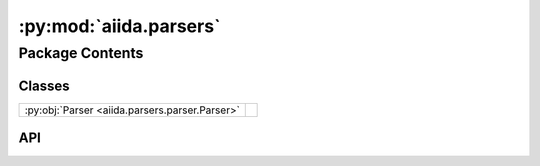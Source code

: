 :py:mod:`aiida.parsers`
=======================

.. py:module:: aiida.parsers

.. autodoc2-docstring:: aiida.parsers
   :renderer: rst
   :allowtitles:

Package Contents
----------------

Classes
~~~~~~~

.. list-table::
   :class: autosummary longtable
   :align: left

   * - :py:obj:`Parser <aiida.parsers.parser.Parser>`
     - .. autodoc2-docstring:: aiida.parsers.parser.Parser
          :renderer: rst
          :summary:

API
~~~

.. py:class:: Parser(node: aiida.orm.CalcJobNode)
   :canonical: aiida.parsers.parser.Parser

   Bases: :py:obj:`abc.ABC`

   .. autodoc2-docstring:: aiida.parsers.parser.Parser
      :renderer: rst

   .. rubric:: Initialization

   .. autodoc2-docstring:: aiida.parsers.parser.Parser.__init__
      :renderer: rst

   .. py:property:: logger
      :canonical: aiida.parsers.parser.Parser.logger

      .. autodoc2-docstring:: aiida.parsers.parser.Parser.logger
         :renderer: rst

   .. py:property:: node
      :canonical: aiida.parsers.parser.Parser.node
      :type: aiida.orm.CalcJobNode

      .. autodoc2-docstring:: aiida.parsers.parser.Parser.node
         :renderer: rst

   .. py:property:: exit_codes
      :canonical: aiida.parsers.parser.Parser.exit_codes
      :type: aiida.engine.ExitCodesNamespace

      .. autodoc2-docstring:: aiida.parsers.parser.Parser.exit_codes
         :renderer: rst

   .. py:property:: retrieved
      :canonical: aiida.parsers.parser.Parser.retrieved
      :type: aiida.orm.FolderData

      .. autodoc2-docstring:: aiida.parsers.parser.Parser.retrieved
         :renderer: rst

   .. py:property:: outputs
      :canonical: aiida.parsers.parser.Parser.outputs

      .. autodoc2-docstring:: aiida.parsers.parser.Parser.outputs
         :renderer: rst

   .. py:method:: out(link_label: str, node: aiida.orm.Data) -> None
      :canonical: aiida.parsers.parser.Parser.out

      .. autodoc2-docstring:: aiida.parsers.parser.Parser.out
         :renderer: rst

   .. py:method:: get_outputs_for_parsing()
      :canonical: aiida.parsers.parser.Parser.get_outputs_for_parsing

      .. autodoc2-docstring:: aiida.parsers.parser.Parser.get_outputs_for_parsing
         :renderer: rst

   .. py:method:: parse_from_node(node: aiida.orm.CalcJobNode, store_provenance=True, retrieved_temporary_folder=None) -> typing.Tuple[typing.Optional[typing.Dict[str, typing.Any]], aiida.orm.CalcFunctionNode]
      :canonical: aiida.parsers.parser.Parser.parse_from_node
      :classmethod:

      .. autodoc2-docstring:: aiida.parsers.parser.Parser.parse_from_node
         :renderer: rst

   .. py:method:: parse(**kwargs) -> typing.Optional[aiida.engine.ExitCode]
      :canonical: aiida.parsers.parser.Parser.parse
      :abstractmethod:

      .. autodoc2-docstring:: aiida.parsers.parser.Parser.parse
         :renderer: rst

